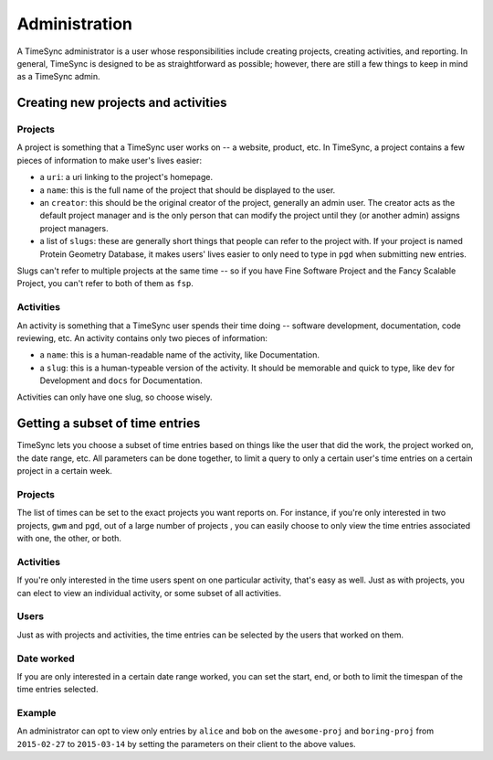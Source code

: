 .. _administration:

==============
Administration
==============

A TimeSync administrator is a user whose responsibilities include creating
projects, creating activities, and reporting. In general, TimeSync is designed
to be as straightforward as possible; however, there are still a few things to
keep in mind as a TimeSync admin.

Creating new projects and activities
------------------------------------

Projects
````````

A project is something that a TimeSync user works on -- a website, product, etc.
In TimeSync, a project contains a few pieces of information to make user's lives
easier:

* a ``uri``: a uri linking to the project's homepage.
* a ``name``: this is the full name of the project that should be displayed
  to the user.
* an ``creator``: this should be the original creator of the project, generally
  an admin user. The creator acts as the default project manager and is the
  only person that can modify the project until they (or another admin) assigns
  project managers.
* a list of ``slugs``: these are generally short things that people can refer
  to the project with. If your project is named Protein Geometry Database,
  it makes users' lives easier to only need to type in ``pgd`` when submitting
  new entries.

Slugs can't refer to multiple projects at the same time -- so if you have Fine
Software Project and the Fancy Scalable Project, you can't refer to both of them
as ``fsp``.

Activities
``````````

An activity is something that a TimeSync user spends their time doing --
software development, documentation, code reviewing, etc. An activity contains
only two pieces of information:

* a ``name``: this is a human-readable name of the activity, like Documentation.
* a ``slug``: this is a human-typeable version of the activity. It should be
  memorable and quick to type, like ``dev`` for Development and ``docs`` for
  Documentation.

Activities can only have one slug, so choose wisely.

Getting a subset of time entries
--------------------------------

TimeSync lets you choose a subset of time entries based on things like the user
that did the work, the project worked on, the date range, etc. All parameters
can be done together, to limit a query to only a certain user's time entries on
a certain project in a certain week.

Projects
````````

The list of times can be set to the exact projects you want reports on. For
instance, if you're only interested in two projects, ``gwm`` and ``pgd``, out of
a large number of projects , you can easily choose to only view the time entries
associated with one, the other, or both.

Activities
``````````

If you're only interested in the time users spent on one particular activity,
that's easy as well. Just as with projects, you can elect to view an individual
activity, or some subset of all activities.

Users
`````

Just as with projects and activities, the time entries can be selected by the
users that worked on them.

Date worked
```````````

If you are only interested in a certain date range worked, you can set the
start, end, or both to limit the timespan of the time entries selected.

Example
```````

An administrator can opt to view only entries by ``alice`` and ``bob`` on the
``awesome-proj`` and ``boring-proj`` from ``2015-02-27`` to ``2015-03-14`` by
setting the parameters on their client to the above values.
